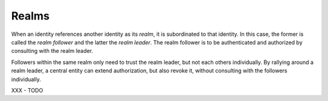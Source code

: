 ..
  SPDX-FileCopyrightText: 2016-2021 by pi-lar GmbH
..
  SPDX-License-Identifier: OSL-3.0

.. _realms:

Realms
======

When an identity references another identity as its *realm*, it is subordinated
to that identity. In this case, the former is called the *realm follower* and
the latter the *realm leader*. The realm follower is to be authenticated and
authorized by consulting with the realm leader.

Followers within the same realm only need to trust the realm leader, but not
each others individually. By rallying around a realm leader, a central entity
can extend authorization, but also revoke it, without consulting with the
followers individually.

XXX - TODO
